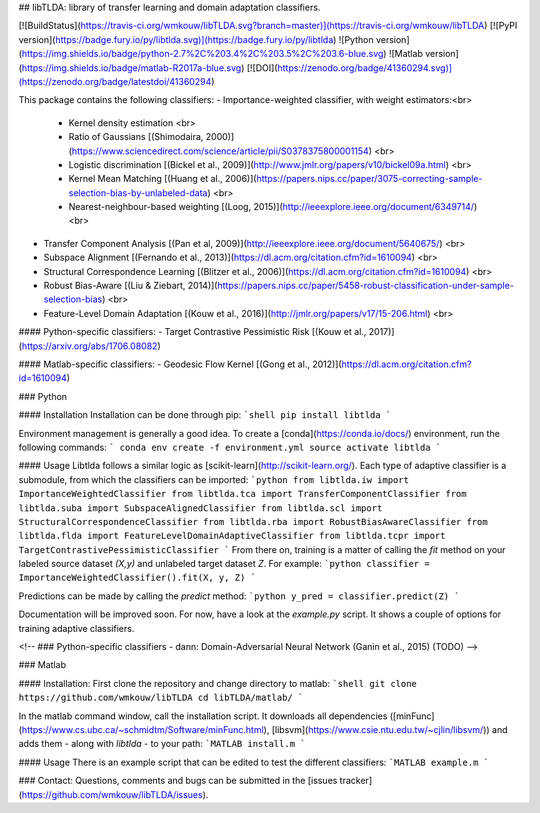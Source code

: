 ## libTLDA: library of transfer learning and domain adaptation classifiers.

[![BuildStatus](https://travis-ci.org/wmkouw/libTLDA.svg?branch=master)](https://travis-ci.org/wmkouw/libTLDA) [![PyPI version](https://badge.fury.io/py/libtlda.svg)](https://badge.fury.io/py/libtlda) ![Python version](https://img.shields.io/badge/python-2.7%2C%203.4%2C%203.5%2C%203.6-blue.svg) ![Matlab version](https://img.shields.io/badge/matlab-R2017a-blue.svg) [![DOI](https://zenodo.org/badge/41360294.svg)](https://zenodo.org/badge/latestdoi/41360294)

This package contains the following classifiers:
- Importance-weighted classifier, with weight estimators:<br>
	- Kernel density estimation <br>
	- Ratio of Gaussians [(Shimodaira, 2000)](https://www.sciencedirect.com/science/article/pii/S0378375800001154) <br>
	- Logistic discrimination [(Bickel et al., 2009)](http://www.jmlr.org/papers/v10/bickel09a.html) <br>
	- Kernel Mean Matching [(Huang et al., 2006)](https://papers.nips.cc/paper/3075-correcting-sample-selection-bias-by-unlabeled-data) <br>
	- Nearest-neighbour-based weighting [(Loog, 2015)](http://ieeexplore.ieee.org/document/6349714/) <br>
- Transfer Component Analysis [(Pan et al, 2009)](http://ieeexplore.ieee.org/document/5640675/) <br>
- Subspace Alignment [(Fernando et al., 2013)](https://dl.acm.org/citation.cfm?id=1610094) <br>
- Structural Correspondence Learning [(Blitzer et al., 2006)](https://dl.acm.org/citation.cfm?id=1610094) <br>
- Robust Bias-Aware [(Liu & Ziebart, 2014)](https://papers.nips.cc/paper/5458-robust-classification-under-sample-selection-bias) <br>
- Feature-Level Domain Adaptation [(Kouw et al., 2016)](http://jmlr.org/papers/v17/15-206.html) <br>

#### Python-specific classifiers:
- Target Contrastive Pessimistic Risk [(Kouw et al., 2017)](https://arxiv.org/abs/1706.08082)

#### Matlab-specific classifiers:
- Geodesic Flow Kernel [(Gong et al., 2012)](https://dl.acm.org/citation.cfm?id=1610094)

### Python

#### Installation
Installation can be done through pip:
```shell
pip install libtlda
```

Environment management is generally a good idea. To create a [conda](https://conda.io/docs/) environment, run the following commands:
```
conda env create -f environment.yml
source activate libtlda
```

#### Usage
Libtlda follows a similar logic as [scikit-learn](http://scikit-learn.org/). Each type of adaptive classifier is a submodule, from which the classifiers can be imported:
```python
from libtlda.iw import ImportanceWeightedClassifier
from libtlda.tca import TransferComponentClassifier
from libtlda.suba import SubspaceAlignedClassifier
from libtlda.scl import StructuralCorrespondenceClassifier
from libtlda.rba import RobustBiasAwareClassifier
from libtlda.flda import FeatureLevelDomainAdaptiveClassifier
from libtlda.tcpr import TargetContrastivePessimisticClassifier
```
From there on, training is a matter of calling the `fit` method on your labeled source dataset `(X,y)` and unlabeled target dataset `Z`. For example:
```python
classifier = ImportanceWeightedClassifier().fit(X, y, Z)
```

Predictions can be made by calling the `predict` method:
```python
y_pred = classifier.predict(Z)
```

Documentation will be improved soon. For now, have a look at the `example.py` script. It shows a couple of options for training adaptive classifiers.

<!-- ### Python-specific classifiers
- dann: Domain-Adversarial Neural Network (Ganin et al., 2015) (TODO) -->

### Matlab

#### Installation:
First clone the repository and change directory to matlab:
```shell
git clone https://github.com/wmkouw/libTLDA
cd libTLDA/matlab/
```

In the matlab command window, call the installation script. It downloads all dependencies ([minFunc](https://www.cs.ubc.ca/~schmidtm/Software/minFunc.html), [libsvm](https://www.csie.ntu.edu.tw/~cjlin/libsvm/)) and adds them - along with `libtlda` - to your path:
```MATLAB
install.m
```

#### Usage
There is an example script that can be edited to test the different classifiers:
```MATLAB
example.m
```

### Contact:
Questions, comments and bugs can be submitted in the [issues tracker](https://github.com/wmkouw/libTLDA/issues).


